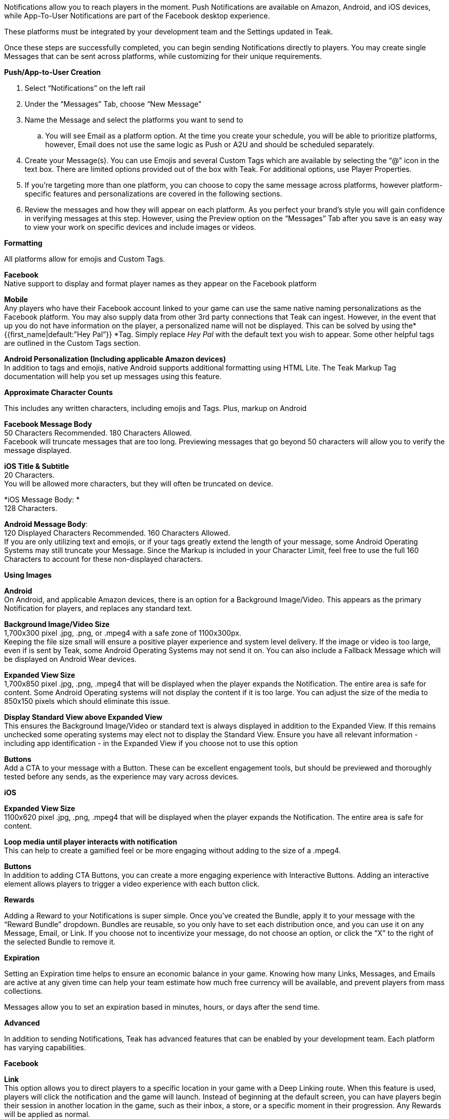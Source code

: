 Notifications allow you to reach players in the moment. Push Notifications are available on Amazon, Android, and iOS devices, while App-To-User Notifications are part of the Facebook desktop experience. 

These platforms must be integrated by your development team and the Settings updated in Teak. 

Once these steps are successfully completed, you can begin sending Notifications directly to players. You may create single Messages that can be sent across platforms, while customizing for their unique requirements.

*Push/App-to-User Creation*

. Select “Notifications” on the left rail
. Under the “Messages” Tab, choose “New Message”
. Name the Message and select the platforms you want to send to
.. You will see Email as a platform option. At the time you create your schedule, you will be able to prioritize platforms, however, Email does not use the same logic as Push or A2U and should be scheduled separately.
. Create your Message(s). You can use Emojis and several Custom Tags which are available by selecting the “@” icon in the text box. There are limited options provided out of the box with Teak. For additional options, use Player Properties.
. If you’re targeting more than one platform, you can choose to copy the same message across platforms, however platform-specific features and personalizations are covered in the following sections.
. Review the messages and how they will appear on each platform. As you perfect your brand’s style you will gain confidence in verifying messages at this step. However, using the Preview option on the “Messages” Tab after you save is an easy way to view your work on specific devices and include images or videos.

*Formatting*

All platforms allow for emojis and Custom Tags.

*Facebook* +
Native support to display and format player names as they appear on the Facebook platform

*Mobile* +
Any players who have their Facebook account linked to your game can use the same native naming personalizations as the Facebook platform. You may also supply data from other 3rd party connections that Teak can ingest. However, in the event that up you do not have information on the player, a personalized name will not be displayed. This can be solved by using the* {{first_name|default:”Hey Pal”}} *Tag. Simply replace _Hey Pal_ with the default text you wish to appear. Some other helpful tags are outlined in the Custom Tags section.

*Android Personalization (Including applicable Amazon devices)* +
In addition to tags and emojis, native Android supports additional formatting using HTML Lite. The Teak Markup Tag documentation will help you set up messages using this feature. 

*Approximate Character Counts*  

This includes any written characters, including emojis and Tags. Plus, markup on Android

*Facebook Message Body* +
50 Characters Recommended. 180 Characters Allowed. +
Facebook will truncate messages that are too long. Previewing messages that go beyond 50 characters will allow you to verify the message displayed.

*iOS Title & Subtitle* +
20 Characters.  +
You will be allowed more characters, but they will often be truncated on device.

*iOS Message Body: * +
128 Characters.

*Android Message Body*: +
120 Displayed Characters Recommended. 160 Characters Allowed. +
If you are only utilizing text and emojis, or if your tags greatly extend the length of your message, some Android Operating Systems may still truncate your Message. Since the Markup is included in your Character Limit, feel free to use the full 160 Characters to account for these non-displayed characters.

*Using Images*

*Android* +
On Android, and applicable Amazon devices, there is an option for a Background Image/Video. This appears as the primary Notification for players, and replaces any standard text. 

*Background Image/Video Size* +
1,700x300 pixel .jpg, .png, or .mpeg4 with a safe zone of 1100x300px.  +
Keeping the file size small will ensure a positive player experience and system level delivery. If the image or video is too large, even if is sent by Teak, some Android Operating Systems may not send it on. You can also include a Fallback Message which will be displayed on Android Wear devices.

*Expanded View Size* +
1,700x850 pixel .jpg, .png, .mpeg4 that will be displayed when the player expands the Notification. The entire area is safe for content. Some Android Operating systems will not display the content if it is too large. You can adjust the size of the media to 850x150 pixels which should eliminate this issue.

*Display Standard View above Expanded View* +
This ensures the Background Image/Video or standard text is always displayed in addition to the Expanded View. If this remains unchecked some operating systems may elect not to display the Standard View. Ensure you have all relevant information - including app identification - in the Expanded View if you choose not to use this option

*Buttons*  +
Add a CTA to your message with a Button. These can be excellent engagement tools, but should be previewed and thoroughly tested before any sends, as the experience may vary across devices.

*iOS*

*Expanded View Size* +
1100x620 pixel .jpg, .png, .mpeg4 that will be displayed when the player expands the Notification. The entire area is safe for content. 

*Loop media until player interacts with notification* +
This can help to create a gamified feel or be more engaging without adding to the size of a .mpeg4.

*Buttons* +
In addition to adding CTA Buttons, you can create a more engaging experience with Interactive Buttons. Adding an interactive element allows players to trigger a video experience with each button click.

*Rewards*

Adding a Reward to your Notifications is super simple. Once you’ve created the Bundle, apply it to your message with the “Reward Bundle” dropdown. Bundles are reusable, so you only have to set each distribution once, and you can use it on any Message, Email, or Link. If you choose not to incentivize your message, do not choose an option, or click the “X” to the right of the selected Bundle to remove it.

*Expiration*

Setting an Expiration time helps to ensure an economic balance in your game. Knowing how many Links, Messages, and Emails are active at any given time can help your team estimate how much free currency will be available, and prevent players from mass collections.

Messages allow you to set an expiration based in minutes, hours, or days after the send time.

*Advanced*

In addition to sending Notifications, Teak has advanced features that can be enabled by your development team. Each platform has varying capabilities.

*Facebook*

*Link* +
This option allows you to direct players to a specific location in your game with a Deep Linking route. When this feature is used, players will click the notification and the game will launch. Instead of beginning at the default screen, you can have players begin their session in another location in the game, such as their inbox, a store, or a specific moment in their progression. Any Rewards will be applied as normal.

*iOS*

*Set Badge* +
This option will display a 1, sometimes called a pip, overlaying the app icon on the player’s device when the Message is sent. This can be globally enabled or disabled as explained in the section on Settings. The badge will always display “1”, no matter how many Notifications have been received.

*Show in Foreground* +
Displays the Notification even if players are currently in the game.

*Sound* +
Adjusting the sound will determine if the player is notified with a noise when the notification is received.

*Deep Link* +
This is the same principle as the Link option for Facebook. Unlike Facebook, however, an Android or iOS Deep Link can direct to a web URL (e.g. https://example.com/) and the game will open the default device browser to that URL shortly after the game launches and appropriately apply any attached Rewards. These routes are determined by your development team and may differ by platform.

*Android*

*Show App Icon in Notification*  +
This option will display your icon in the non-expanded view for operating systems below Android 12. For Android 12+, this option has no effect and app icons will always be displayed on notifications to these players.  +
It is recommended to always have your icon present, you may opt to uncheck this option for players on older Android devices if you’re using a background image that already has the icon baked in.

*Show in Foreground * +
Displays the Notification even if players are currently in the game. Please note the SDK requirements noted when creating the message.

*Deep Link* +
This is the same principle as the Link option for Facebook. Unlike Facebook, however, an Android or iOS Deep Link can direct to a web URL (e.g. https://example.com/) and the game will open the default device browser to that URL shortly after the game launches and appropriately apply any attached Rewards. These routes are determined by your development team and may differ by platform.

*Testing*

When optimizing Messages, Teak makes performing A/B and Multivariate tests easy. During the Message creation process, choose the “Create A/B Test” option. You can create dozens of Messages to be distributed. From here you can change the content or the incentives as well as the Reward expiration and Advanced options. 

At the time the test is set up, Teak will randomly assign players from the audience to the variants.

When you go back to the specific platform tab, you have more options for your test.  +
You can: +
*Select a Winner,* which will disable the other tests and remove them from the UI.  +
*Configure Test*, giving you the option to choose the weight of each test variable or randomize your audience. If you are running this message as a Recurring message this helps to ensure players are not only getting one variant if they remain in the audience. 

*Note*: You will have to make this adjustment on each platform the test will run on and it will randomize every 24 hours.

*Preview*

Once you have your basic Message created and Bundles added, you can verify it by testing on each Platform.  +
The easiest way to test is to “Preview” the Message. 

. Select “Notifications” from the left rail
. Enter the tab for the specific platform you’d like to test
. Locate the Message
. Select “Preview” on the right.

*Facebook* +
Connect to an active Facebook account where you play your game. 

*Mobile* +
You’ll be asked to enter the ID Teak uses to associate to your player account. It will find your most recently played device on that platform, and you’ll be able to begin Previewing Notifications. 

*Note*: If you receive an error that says 'Device is not registered for push', it means the device is not appropriately opted into push for your app. This determination is made when Teak has attempted to send the Message but the device cannot receive Push Notifications. This may also happen if Teak was unable to get a Push Token from the device due to an SDK integration issue. Follow the directions for your device to ensure Push is enabled, and if it is not resolved, consult your dev team for potential issues with the integration.



